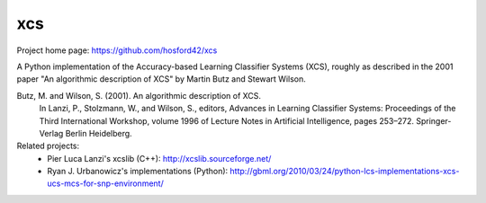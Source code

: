 xcs
===

Project home page: https://github.com/hosford42/xcs

A Python implementation of the Accuracy-based Learning Classifier Systems (XCS),
roughly as described in the 2001 paper "An algorithmic description of XCS" by 
Martin Butz and Stewart Wilson.

Butz, M. and Wilson, S. (2001). An algorithmic description of XCS.
    In Lanzi, P., Stolzmann, W., and Wilson, S., editors, Advances in Learning
    Classifier Systems: Proceedings of the Third International Workshop, volume
    1996 of Lecture Notes in Artificial Intelligence, pages 253–272. Springer-Verlag
    Berlin Heidelberg.


Related projects:
    * Pier Luca Lanzi's xcslib (C++): http://xcslib.sourceforge.net/
    * Ryan J. Urbanowicz's implementations (Python): http://gbml.org/2010/03/24/python-lcs-implementations-xcs-ucs-mcs-for-snp-environment/
